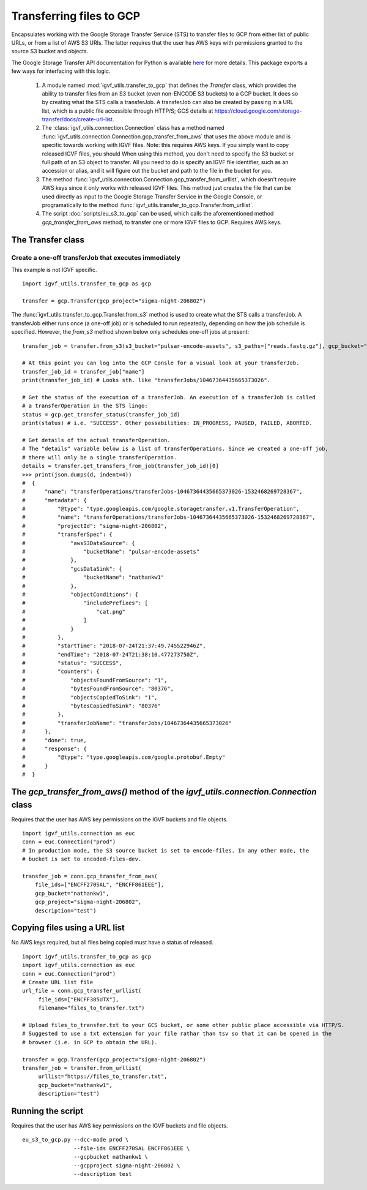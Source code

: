 Transferring files to GCP
=========================

.. _transferOperation: https://cloud.google.com/storage-transfer/docs/reference/rest/v1/transferOperations

Encapsulates working with the Google Storage Transfer Service (STS) to transfer files to GCP from either
list of public URLs, or from a list of AWS S3 URIs. The latter requires that the user has AWS keys
with permissions granted to the source S3 bucket and objects. 

The Google Storage Transfer API documentation for Python is available `here 
<https://developers.google.com/resources/api-libraries/documentation/storagetransfer/v1/python/latest/>`_ 
for more details. This package exports a few ways for interfacing with this logic.

  1. A  module named :mod:`igvf_utils.transfer_to_gcp` that defines the `Transfer` class, which
     provides the ability to transfer files from an S3 bucket (even non-ENCODE S3 buckets) to a 
     GCP bucket. It does so by creating what the STS calls a transferJob. A transferJob can also
     be created by passing in a URL list, which is a public file accessible through HTTP/S; GCS
     details at https://cloud.google.com/storage-transfer/docs/create-url-list.  
  
  2. The :class:`igvf_utils.connection.Connection`
     class has a method named :func:`igvf_utils.connection.Connection.gcp_transfer_from_aws` that uses the above
     module and is specific towards working with IGVF files.  Note: this requires AWS keys.  If 
     you simply want to copy released IGVF files, you should 
     When using this method, you don't need to specify the S3 bucket or full path of an S3 object 
     to transfer. All you need to do is specify an IGVF file identifier, such as an accession or 
     alias, and it will figure out the bucket and path to the file in the bucket for you.

  3. The method :func:`igvf_utils.connection.Connection.gcp_transfer_from_urllist`, which doesn't
     require AWS keys since it only works with released IGVF files. This method just creates the
     file that can be used directly as input to the Google Storage Transfer Service in the Google Console,
     or programatically to the method :func:`igvf_utils.transfer_to_gcp.Transfer.from_urllist`. 
  
  4. The script :doc:`scripts/eu_s3_to_gcp` can be used, which calls the aforementioned
     method `gcp_transfer_from_aws` method, to transfer one or more IGVF files to GCP.  Requires
     AWS keys. 

The Transfer class
-------------------

Create a one-off transferJob that executes immediately
^^^^^^^^^^^^^^^^^^^^^^^^^^^^^^^^^^^^^^^^^^^^^^^^^^^^^^^^

This example is not IGVF specific.

::

  import igvf_utils.transfer_to_gcp as gcp

  transfer = gcp.Transfer(gcp_project="sigma-night-206802")

The :func:`igvf_utils.transfer_to_gcp.Transfer.from_s3` method is used to create what the STS
calls a transferJob. A transferJob either runs once (a one-off job) or is scheduled
to run repeatedly, depending on how the job schedule is specified. However, the `from_s3` method shown below
only schedules one-off jobs at present::

  transfer_job = transfer.from_s3(s3_bucket="pulsar-encode-assets", s3_paths=["reads.fastq.gz"], gcp_bucket="nathankw1", description="test")

  # At this point you can log into the GCP Consle for a visual look at your transferJob.
  transfer_job_id = transfer_job["name"]
  print(transfer_job_id) # Looks sth. like "transferJobs/10467364435665373026".

  # Get the status of the execution of a transferJob. An execution of a transferJob is called 
  # a transferOperation in the STS lingo:
  status = gcp.get_transfer_status(transfer_job_id)
  print(status) # i.e. "SUCCESS". Other possabilities: IN_PROGRESS, PAUSED, FAILED, ABORTED.

  # Get details of the actual transferOperation.
  # The "details" variable below is a list of transferOperations. Since we created a one-off job, 
  # there will only be a single transferOperation.
  details = transfer.get_transfers_from_job(transfer_job_id)[0]
  >>> print(json.dumps(d, indent=4))
  #  {
  #      "name": "transferOperations/transferJobs-10467364435665373026-1532468269728367",
  #      "metadata": {
  #          "@type": "type.googleapis.com/google.storagetransfer.v1.TransferOperation",
  #          "name": "transferOperations/transferJobs-10467364435665373026-1532468269728367",
  #          "projectId": "sigma-night-206802",
  #          "transferSpec": {
  #              "awsS3DataSource": {
  #                  "bucketName": "pulsar-encode-assets"
  #              },
  #              "gcsDataSink": {
  #                  "bucketName": "nathankw1"
  #              },
  #              "objectConditions": {
  #                  "includePrefixes": [
  #                      "cat.png"
  #                  ]
  #              }
  #          },
  #          "startTime": "2018-07-24T21:37:49.745522946Z",
  #          "endTime": "2018-07-24T21:38:10.477273750Z",
  #          "status": "SUCCESS",
  #          "counters": {
  #              "objectsFoundFromSource": "1",
  #              "bytesFoundFromSource": "80376",
  #              "objectsCopiedToSink": "1",
  #              "bytesCopiedToSink": "80376"
  #          },
  #          "transferJobName": "transferJobs/10467364435665373026"
  #      },
  #      "done": true,
  #      "response": {
  #          "@type": "type.googleapis.com/google.protobuf.Empty"
  #      }
  #  }

The `gcp_transfer_from_aws()` method of the `igvf_utils.connection.Connection` class
---------------------------------------------------------------------------------------
Requires that the user has AWS key permissions on the IGVF buckets and file objects.

::

  import igvf_utils.connection as euc
  conn = euc.Connection("prod")
  # In production mode, the S3 source bucket is set to encode-files. In any other mode, the
  # bucket is set to encoded-files-dev.

  transfer_job = conn.gcp_transfer_from_aws(
      file_ids=["ENCFF270SAL", "ENCFF861EEE"], 
      gcp_bucket="nathankw1", 
      gcp_project="sigma-night-206802",
      description="test")

Copying files using a URL list
------------------------------
No AWS keys required, but all files being copied must have a status of released. 

::

  import igvf_utils.transfer_to_gcp as gcp 
  import igvf_utils.connection as euc
  conn = euc.Connection("prod")
  # Create URL list file
  url_file = conn.gcp_transfer_urllist(
       file_ids=["ENCFF385UTX"],
       filename="files_to_transfer.txt")

  # Upload files_to_transfer.txt to your GCS bucket, or some other public place accessible via HTTP/S.
  # Suggested to use a txt extension for your file rathar than tsv so that it can be opened in the 
  # browser (i.e. in GCP to obtain the URL). 

  transfer = gcp.Transfer(gcp_project="sigma-night-206802")
  transfer_job = transfer.from_urllist(
       urllist="https://files_to_transfer.txt",
       gcp_bucket="nathankw1", 
       description="test")


Running the script
------------------
Requires that the user has AWS key permissions on the IGVF buckets and file objects.

::

  eu_s3_to_gcp.py --dcc-mode prod \
                  --file-ids ENCFF270SAL ENCFF861EEE \
                  --gcpbucket nathankw1 \
                  --gcpproject sigma-night-206802 \
                  --description test
 


